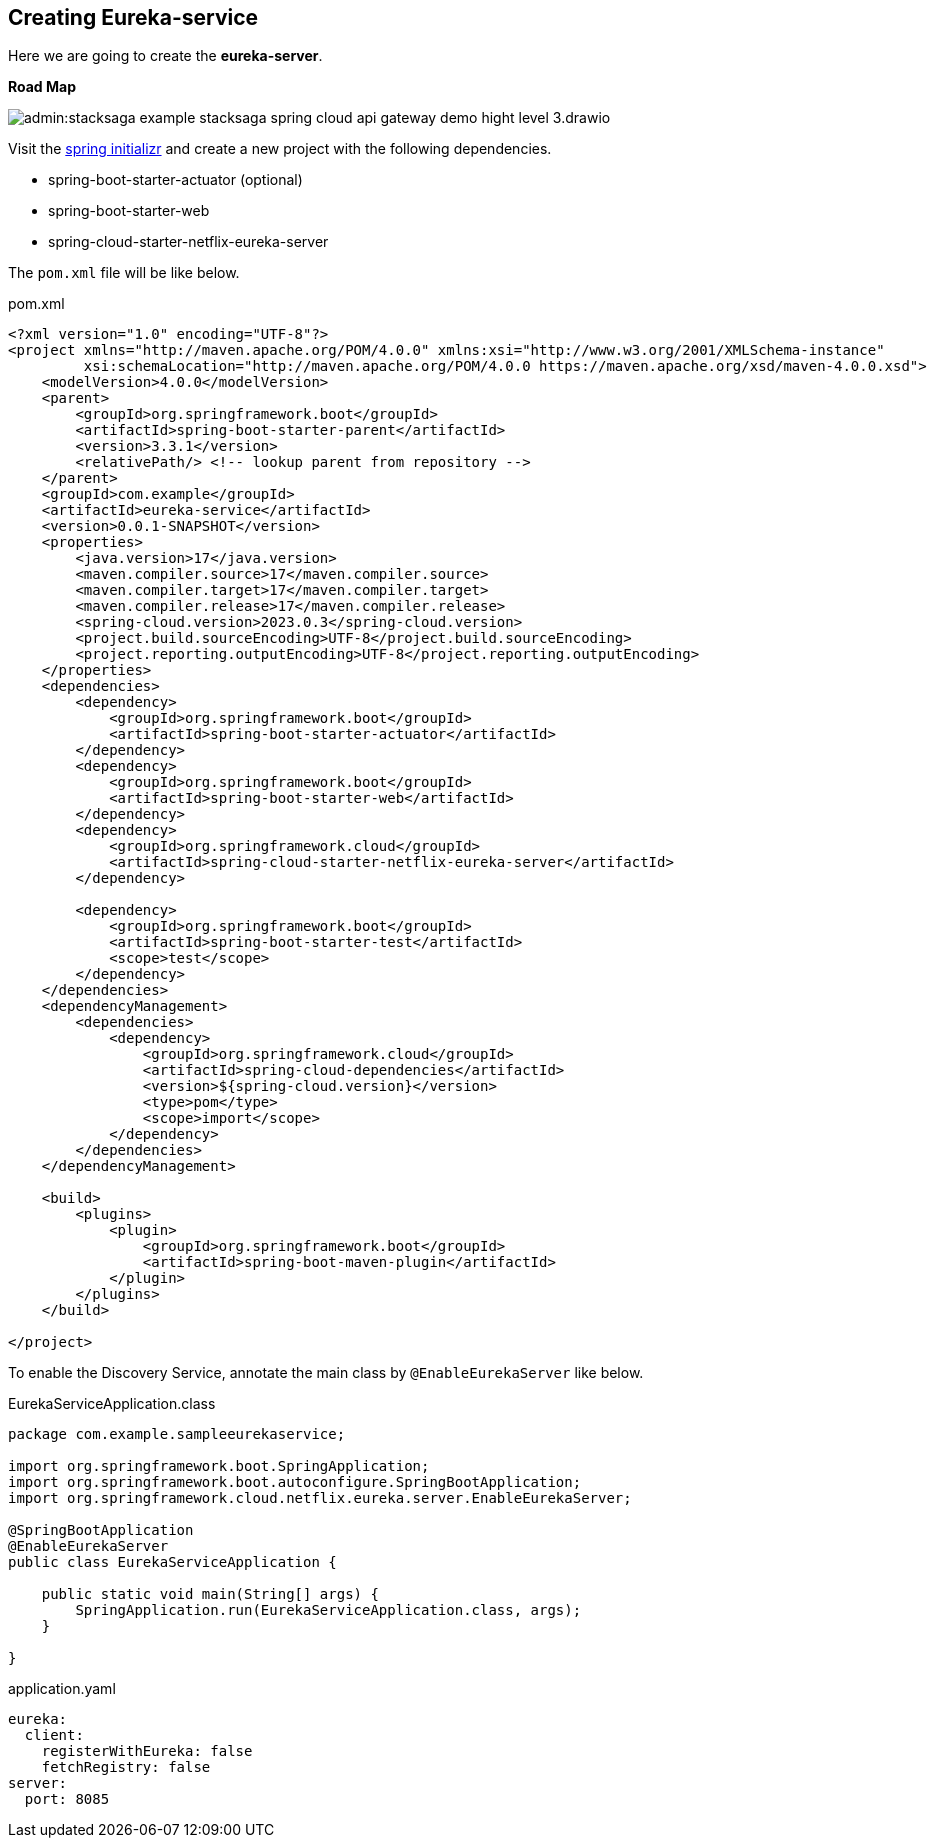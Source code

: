 [[creating_eureka_service]]
== Creating Eureka-service

Here we are going to create the *eureka-server*.

*Road Map*

image:admin:stacksaga-example-stacksaga-spring-cloud-api-gateway-demo-hight-level-3.drawio.svg[]

Visit the https://start.spring.io/[spring initializr] and create a new project with the following dependencies.

* spring-boot-starter-actuator (optional)
* spring-boot-starter-web
* spring-cloud-starter-netflix-eureka-server

The `pom.xml` file will be like below.

[source,xml]
.pom.xml
----
<?xml version="1.0" encoding="UTF-8"?>
<project xmlns="http://maven.apache.org/POM/4.0.0" xmlns:xsi="http://www.w3.org/2001/XMLSchema-instance"
         xsi:schemaLocation="http://maven.apache.org/POM/4.0.0 https://maven.apache.org/xsd/maven-4.0.0.xsd">
    <modelVersion>4.0.0</modelVersion>
    <parent>
        <groupId>org.springframework.boot</groupId>
        <artifactId>spring-boot-starter-parent</artifactId>
        <version>3.3.1</version>
        <relativePath/> <!-- lookup parent from repository -->
    </parent>
    <groupId>com.example</groupId>
    <artifactId>eureka-service</artifactId>
    <version>0.0.1-SNAPSHOT</version>
    <properties>
        <java.version>17</java.version>
        <maven.compiler.source>17</maven.compiler.source>
        <maven.compiler.target>17</maven.compiler.target>
        <maven.compiler.release>17</maven.compiler.release>
        <spring-cloud.version>2023.0.3</spring-cloud.version>
        <project.build.sourceEncoding>UTF-8</project.build.sourceEncoding>
        <project.reporting.outputEncoding>UTF-8</project.reporting.outputEncoding>
    </properties>
    <dependencies>
        <dependency>
            <groupId>org.springframework.boot</groupId>
            <artifactId>spring-boot-starter-actuator</artifactId>
        </dependency>
        <dependency>
            <groupId>org.springframework.boot</groupId>
            <artifactId>spring-boot-starter-web</artifactId>
        </dependency>
        <dependency>
            <groupId>org.springframework.cloud</groupId>
            <artifactId>spring-cloud-starter-netflix-eureka-server</artifactId>
        </dependency>

        <dependency>
            <groupId>org.springframework.boot</groupId>
            <artifactId>spring-boot-starter-test</artifactId>
            <scope>test</scope>
        </dependency>
    </dependencies>
    <dependencyManagement>
        <dependencies>
            <dependency>
                <groupId>org.springframework.cloud</groupId>
                <artifactId>spring-cloud-dependencies</artifactId>
                <version>${spring-cloud.version}</version>
                <type>pom</type>
                <scope>import</scope>
            </dependency>
        </dependencies>
    </dependencyManagement>

    <build>
        <plugins>
            <plugin>
                <groupId>org.springframework.boot</groupId>
                <artifactId>spring-boot-maven-plugin</artifactId>
            </plugin>
        </plugins>
    </build>

</project>
----

To enable the Discovery Service, annotate the main class by `@EnableEurekaServer` like below.

[source,java]
.EurekaServiceApplication.class
----
package com.example.sampleeurekaservice;

import org.springframework.boot.SpringApplication;
import org.springframework.boot.autoconfigure.SpringBootApplication;
import org.springframework.cloud.netflix.eureka.server.EnableEurekaServer;

@SpringBootApplication
@EnableEurekaServer
public class EurekaServiceApplication {

    public static void main(String[] args) {
        SpringApplication.run(EurekaServiceApplication.class, args);
    }

}
----

[source,yaml]
.application.yaml
----
eureka:
  client:
    registerWithEureka: false
    fetchRegistry: false
server:
  port: 8085
----